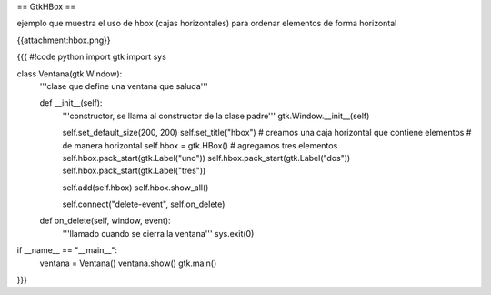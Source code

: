 == GtkHBox ==

ejemplo que muestra el uso de hbox (cajas horizontales) para ordenar elementos de forma horizontal

{{attachment:hbox.png}}

{{{
#!code python
import gtk
import sys

class Ventana(gtk.Window):
    '''clase que define una ventana que saluda'''

    def __init__(self):
        '''constructor, se llama al constructor de la clase padre'''
        gtk.Window.__init__(self)

        self.set_default_size(200, 200)
        self.set_title("hbox")
        # creamos una caja horizontal que contiene elementos
        # de manera horizontal
        self.hbox = gtk.HBox()
        # agregamos tres elementos
        self.hbox.pack_start(gtk.Label("uno"))
        self.hbox.pack_start(gtk.Label("dos"))
        self.hbox.pack_start(gtk.Label("tres"))

        self.add(self.hbox)
        self.hbox.show_all()

        self.connect("delete-event", self.on_delete)

    def on_delete(self, window, event):
        '''llamado cuando se cierra la ventana'''
        sys.exit(0)

if __name__ == "__main__":
    ventana = Ventana()
    ventana.show()
    gtk.main()
}}}
